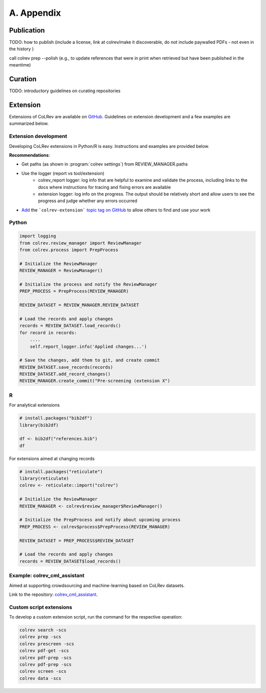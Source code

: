 
A. Appendix
==================================


Publication
------------------

TODO: how to publish  (include a license, link at colrev/make it discoverable, do not include paywalled PDFs - not even in the history )

call colrev prep --polish (e.g., to update references that were in print when retrieved but have been published in the meantime)

Curation
------------------

TODO: introductory guidelines on curating repositories


Extension
------------------


Extensions of CoLRev are available on `GitHub <https://github.com/topics/colrev-extension>`_. Guidelines on extension development and a few examples are summarized below.

Extension development
^^^^^^^^^^^^^^^^^^^^^^^^^^^

Developing CoLRev extensions in Python/R is easy. Instructions and examples are provided below.

**Recommendations**:

- Get paths (as shown in :program:`colrev settings`) from REVIEW_MANAGER.paths
- Use the logger (report vs tool/extension)
    - colrev_report logger: log info that are helpful to examine and validate the process, including links to the docs where instructions for tracing and fixing errors are available
    - extension logger: log info on the progress. The output should be relatively short and allow users to see the progress and judge whether any errors occurred

- `Add <https://docs.github.com/en/repositories/managing-your-repositorys-settings-and-features/customizing-your-repository/classifying-your-repository-with-topics>`_ the ```colrev-extension``` `topic tag on GitHub <https://github.com/topics/colrev-extension>`_ to allow others to find and use your work


Python
^^^^^^^^^^^^^^^^^^^^^^^^^^^

.. code-block:: python

    import logging
    from colrev.review_manager import ReviewManager
    from colrev.process import PrepProcess

    # Initialize the ReviewManager
    REVIEW_MANAGER = ReviewManager()

    # Initialize the process and notify the ReviewManager
    PREP_PROCESS = PrepProcess(REVIEW_MANAGER)

    REVIEW_DATASET = REVIEW_MANAGER.REVIEW_DATASET

    # Load the records and apply changes
    records = REVIEW_DATASET.load_records()
    for record in records:
        ....
        self.report_logger.info('Applied changes...')

    # Save the changes, add them to git, and create commit
    REVIEW_DATASET.save_records(records)
    REVIEW_DATASET.add_record_changes()
    REVIEW_MANAGER.create_commit("Pre-screening (extension X")


R
^^^^^^^^^^^^^^^^^^^^^^^^^^^

For analytical extensions

.. code-block:: R

    # install.packages("bib2df")
    library(bib2df)

    df <- bib2df("references.bib")
    df

For extensions aimed at changing records

.. code-block:: R

    # install.packages("reticulate")
    library(reticulate)
    colrev <- reticulate::import("colrev")

    # Initialize the ReviewManager
    REVIEW_MANAGER <- colrev$review_manager$ReviewManager()

    # Initialize the PrepProcess and notify about upcoming process
    PREP_PROCESS <- colrev$process$PrepProcess(REVIEW_MANAGER)

    REVIEW_DATASET = PREP_PROCESS$REVIEW_DATASET

    # Load the records and apply changes
    records = REVIEW_DATASET$load_records()


Example: colrev_cml_assistant
^^^^^^^^^^^^^^^^^^^^^^^^^^^^^^^^^^^^^^^^^^^^^^^

Aimed at supporting crowdsourcing and machine-learning based on CoLRev datasets.

Link to the repository: `colrev_cml_assistant <https://github.com/geritwagner/colrev_cml_assistant>`_.

Custom script extensions
^^^^^^^^^^^^^^^^^^^^^^^^^^

To develop a custom extension script, run the command for the respective operation:

.. code-block::

    colrev search -scs
    colrev prep -scs
    colrev prescreen -scs
    colrev pdf-get -scs
    colrev pdf-prep -scs
    colrev pdf-prep -scs
    colrev screen -scs
    colrev data -scs
